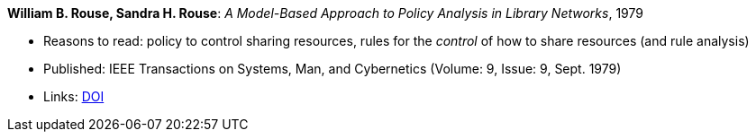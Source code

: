 *William B. Rouse, Sandra H. Rouse*: _A Model-Based Approach to Policy Analysis in Library Networks_, 1979

* Reasons to read: policy to control sharing resources, rules for the _control_ of how to share resources (and rule analysis)
* Published: IEEE Transactions on Systems, Man, and Cybernetics (Volume: 9, Issue: 9, Sept. 1979)
* Links:
    link:https://doi.org/10.1109/TSMC.1979.4310274[DOI]
ifdef::local[]
* Local links:
    link:/library/article/1970/rouse-tsmc-1979.pdf[PDF]
endif::[]

